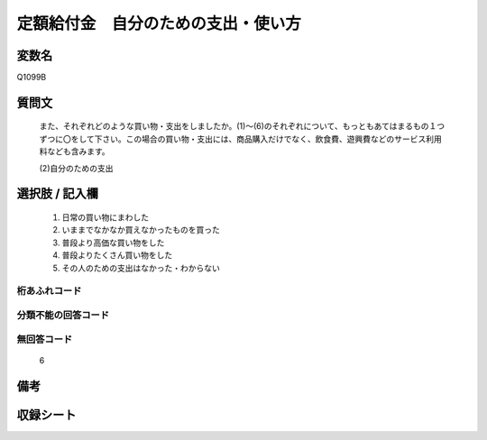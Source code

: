 .. title:: Q1099B
.. rst-cllass:: item
====================================================================================================
定額給付金　自分のための支出・使い方
====================================================================================================

.. rst-class:: varname
変数名
==================

Q1099B

.. rst-class:: question
質問文
==================


   また、それぞれどのような買い物・支出をしましたか。(1)～(6)のそれぞれについて、もっともあてはまるもの１つずつに〇をして下さい。この場合の買い物・支出には、商品購入だけでなく、飲食費、遊興費などのサービス利用料なども含みます。


   (2)自分のための支出



.. rst-class:: answer
選択肢 / 記入欄
======================

  
     1. 日常の買い物にまわした
  
     2. いままでなかなか買えなかったものを買った
  
     3. 普段より高価な買い物をした
  
     4. 普段よりたくさん買い物をした
  
     5. その人のための支出はなかった・わからない
  



.. rst-class:: overflow
桁あふれコード
-------------------------------
  


.. rst-class:: not_available
分類不能の回答コード
-------------------------------------
  


.. rst-class:: not_available
無回答コード
-------------------------------------
  6


.. rst-class:: bikou
備考
==================



.. rst-class:: include_sheet
収録シート
=======================================
.. hlist::
   :columns: 3
   
   
   * p17_3
   
   


.. index:: Q1099B